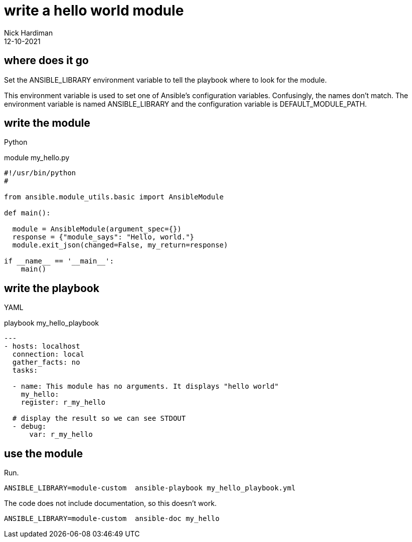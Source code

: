 = write a hello world module
Nick Hardiman 
:source-highlighter: highlight.js
:revdate: 12-10-2021


== where does it go 

Set the ANSIBLE_LIBRARY environment variable to tell the playbook where to look for the module.

This environment variable is used to set one of Ansible's configuration variables.
Confusingly, the names don't match. 
The environment variable is named ANSIBLE_LIBRARY and the configuration variable is DEFAULT_MODULE_PATH.


== write the module 

Python 

.module my_hello.py
[source,python]
----
#!/usr/bin/python
#

from ansible.module_utils.basic import AnsibleModule

def main():

  module = AnsibleModule(argument_spec={})
  response = {"module_says": "Hello, world."}
  module.exit_json(changed=False, my_return=response)

if __name__ == '__main__':
    main()
----


== write the playbook

YAML 

.playbook my_hello_playbook
[source,yaml]
----
---
- hosts: localhost
  connection: local
  gather_facts: no
  tasks:

  - name: This module has no arguments. It displays "hello world"
    my_hello: 
    register: r_my_hello

  # display the result so we can see STDOUT
  - debug: 
      var: r_my_hello
----


== use the module

Run.

[source,yaml]
----
ANSIBLE_LIBRARY=module-custom  ansible-playbook my_hello_playbook.yml 
----

The code does not include documentation, so this doesn't work. 

[source,shell]
----
ANSIBLE_LIBRARY=module-custom  ansible-doc my_hello
----

